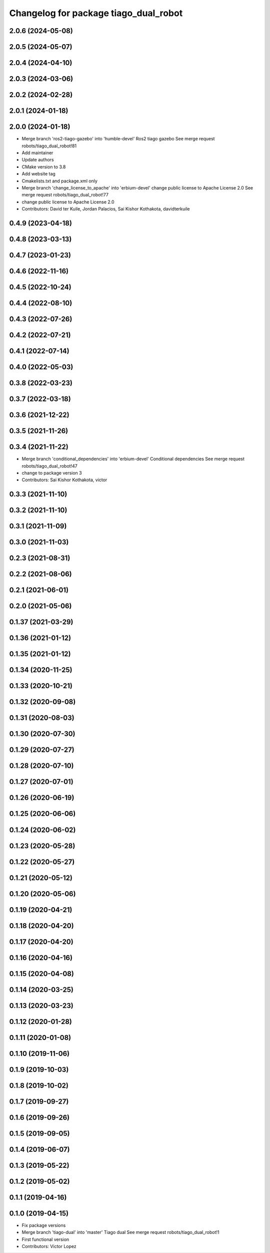 ^^^^^^^^^^^^^^^^^^^^^^^^^^^^^^^^^^^^^^
Changelog for package tiago_dual_robot
^^^^^^^^^^^^^^^^^^^^^^^^^^^^^^^^^^^^^^

2.0.6 (2024-05-08)
------------------

2.0.5 (2024-05-07)
------------------

2.0.4 (2024-04-10)
------------------

2.0.3 (2024-03-06)
------------------

2.0.2 (2024-02-28)
------------------

2.0.1 (2024-01-18)
------------------

2.0.0 (2024-01-18)
------------------
* Merge branch 'ros2-tiago-gazebo' into 'humble-devel'
  Ros2 tiago gazebo
  See merge request robots/tiago_dual_robot!81
* Add maintainer
* Update authors
* CMake version to 3.8
* Add website tag
* Cmakelists.txt and package.xml only
* Merge branch 'change_license_to_apache' into 'erbium-devel'
  change public license to Apache License 2.0
  See merge request robots/tiago_dual_robot!77
* change public license to Apache License 2.0
* Contributors: David ter Kuile, Jordan Palacios, Sai Kishor Kothakota, davidterkuile

0.4.9 (2023-04-18)
------------------

0.4.8 (2023-03-13)
------------------

0.4.7 (2023-01-23)
------------------

0.4.6 (2022-11-16)
------------------

0.4.5 (2022-10-24)
------------------

0.4.4 (2022-08-10)
------------------

0.4.3 (2022-07-26)
------------------

0.4.2 (2022-07-21)
------------------

0.4.1 (2022-07-14)
------------------

0.4.0 (2022-05-03)
------------------

0.3.8 (2022-03-23)
------------------

0.3.7 (2022-03-18)
------------------

0.3.6 (2021-12-22)
------------------

0.3.5 (2021-11-26)
------------------

0.3.4 (2021-11-22)
------------------
* Merge branch 'conditional_dependencies' into 'erbium-devel'
  Conditional dependencies
  See merge request robots/tiago_dual_robot!47
* change to package version 3
* Contributors: Sai Kishor Kothakota, victor

0.3.3 (2021-11-10)
------------------

0.3.2 (2021-11-10)
------------------

0.3.1 (2021-11-09)
------------------

0.3.0 (2021-11-03)
------------------

0.2.3 (2021-08-31)
------------------

0.2.2 (2021-08-06)
------------------

0.2.1 (2021-06-01)
------------------

0.2.0 (2021-05-06)
------------------

0.1.37 (2021-03-29)
-------------------

0.1.36 (2021-01-12)
-------------------

0.1.35 (2021-01-12)
-------------------

0.1.34 (2020-11-25)
-------------------

0.1.33 (2020-10-21)
-------------------

0.1.32 (2020-09-08)
-------------------

0.1.31 (2020-08-03)
-------------------

0.1.30 (2020-07-30)
-------------------

0.1.29 (2020-07-27)
-------------------

0.1.28 (2020-07-10)
-------------------

0.1.27 (2020-07-01)
-------------------

0.1.26 (2020-06-19)
-------------------

0.1.25 (2020-06-06)
-------------------

0.1.24 (2020-06-02)
-------------------

0.1.23 (2020-05-28)
-------------------

0.1.22 (2020-05-27)
-------------------

0.1.21 (2020-05-12)
-------------------

0.1.20 (2020-05-06)
-------------------

0.1.19 (2020-04-21)
-------------------

0.1.18 (2020-04-20)
-------------------

0.1.17 (2020-04-20)
-------------------

0.1.16 (2020-04-16)
-------------------

0.1.15 (2020-04-08)
-------------------

0.1.14 (2020-03-25)
-------------------

0.1.13 (2020-03-23)
-------------------

0.1.12 (2020-01-28)
-------------------

0.1.11 (2020-01-08)
-------------------

0.1.10 (2019-11-06)
-------------------

0.1.9 (2019-10-03)
------------------

0.1.8 (2019-10-02)
------------------

0.1.7 (2019-09-27)
------------------

0.1.6 (2019-09-26)
------------------

0.1.5 (2019-09-05)
------------------

0.1.4 (2019-06-07)
------------------

0.1.3 (2019-05-22)
------------------

0.1.2 (2019-05-02)
------------------

0.1.1 (2019-04-16)
------------------

0.1.0 (2019-04-15)
------------------
* Fix package versions
* Merge branch 'tiago-dual' into 'master'
  Tiago dual
  See merge request robots/tiago_dual_robot!1
* First functional version
* Contributors: Victor Lopez
